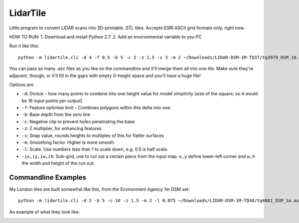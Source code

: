 LidarTile
=========

Little program to convert LIDAR scans into 3D-printable .STL tiles. Accepts
ESRI ASCII grid formats only, right now.

HOW TO RUN:
1. Download and install Python 2.7.
2. Add an environmental variable to you PC


Run it like this::

    python -m lidartile.cli -d 4 -f 0.5 -b 5 -c 2 -z 1.5 -s 3 -m 2 ~/Downloads/LIDAR-DSM-1M-TQ37/tq3979_DSM_1m.asc

You can pass as many .asc files as you like on the commandline and it'll merge
them all into one tile. Make sure they're adjacent, though, or it'll fill in
the gaps with empty 0-height space and you'll have a huge file!

Options are:

* ``-d``: Divisor - how many points to combine into one height value for model simplicity
  (size of the square, so ``4`` would be 16 input points per output)

* ``-f``: Feature optimise limit - Combines polygons within this delta into one.

* ``-b``: Base depth from the zero line

* ``-c``: Negative clip to prevent holes penetrating the base

* ``-z``: Z multiplier, for enhancing features

* ``-s``: Snap value, rounds heights to multiples of this for flatter surfaces

* ``-m``: Smoothing factor. Higher is more smooth.

* ``-l``: Scale. Use numbers less than 1 to scale down, e.g. 0.5 is half scale.

* ``-ix,iy,iw,ih``: Sub-grid, use to cut out a certain piece from the input map. ``x,y`` define lower-left corner and ``w,h`` the width and height of the cut-out.


Commandline Examples
--------------------

My London tiles are built somewhat like this, from the Environment Agency 1m DSM set::

    python -m lidartile.cli -d 2 -b 5 -c 10 -z 1.5 -m 2 -l 0.075 ~/Downloads/LIDAR-DSM-1M-TQ48/tq4081_DSM_1m.asc

An example of what they look like:

.. image:: https://pbs.twimg.com/media/CcSWm2jUMAAkoNl.jpg
    :target: https://twitter.com/andrewgodwin/status/703853037018722304/photo/1
